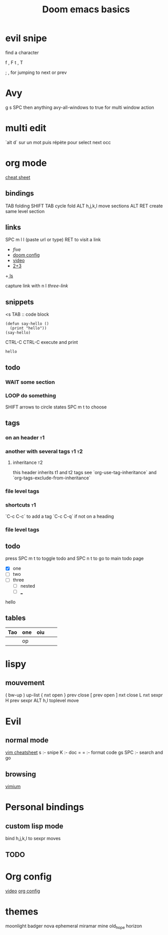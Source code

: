 #+TITLE: Doom emacs basics
* evil snipe

find a character

f , F
t , T

; , for jumping to next or prev

* Avy

g s SPC then anything
avy-all-windows to true for multi window action

* multi edit

`alt d` sur un mot puis répète pour select next occ

* org mode
[[https://www.gnu.org/software/emacs/refcards/pdf/orgcard.pdf][cheat sheet]]
** bindings
TAB folding
SHIFT TAB cycle fold
ALT h,j,k,l move sections
ALT RET create same level section
** links

SPC m l l (paste url or type)
RET to visit a link

+ [[five]]
+ [[file:config.el][doom config]]
+ [[https://www.youtube.com/watch?v=BRqjaN4-gGQ][video]]
+ [[elisp:(+ 2 3)][2+3]]
+[[shell:ls][ ls]]

capture link with n l
[[*three][three-link]]
** snippets

<s TAB :: code block

#+begin_src elisp
(defun say-hello ()
  (print "hello"))
(say-hello)
#+end_src

CTRL-C CTRL-C execute and print

#+RESULTS:
: hello

** todo

*** WAIT some section
*** LOOP do something
SHIFT arrows to circle states
SPC m t to choose
** tags
*** on an header :t1:
*** another with several tags :t1:t2:
**** inheritance :t2:
this header inherits t1 and t2 tags
see `org-use-tag-inheritance` and `org-tags-exclude-from-inheritance`
*** file level tags
#+FILETAGS: :t3:t4
*** shortcuts :t1:
`C-c C-c` to add a tag
`C-c C-q` if not on a heading
*** file level tags
#+TAGS: one(1) two(2)

** todo
press SPC m t to toggle todo
and SPC n t to go to main todo page
- [X] one
- [-] two
- [ ] three
  - [ ] nested
  - [ ] ___

hello
** tables
| Tao | one | oiu |   |   |
|-----+-----+-----+---+---|
|     | op  |     |   |   |

* lispy
** mouvement
( bw-up
) up-list
{ nxt open
} prev close
[ prev open
] nxt close
L nxt sexpr
H prev sexpr
ALT h,l toplevel move

* Evil
** normal mode
[[https://devhints.io/vim][vim cheatsheet]]
s :- snipe
K :- doc
= = :- format code
gs SPC :- search and go
** browsing
[[https://github.com/philc/vimium][vimium]]
* Personal bindings
** custom lisp mode
bind h,j,k,l to sexpr moves
** TODO
* Org config
[[https://www.youtube.com/watch?v=kkqVTDbfYp4][video]]
[[file:config.org][org config]]
* themes
moonlight
badger
nova
ephemeral
miramar
mine
old_hope
horizon
